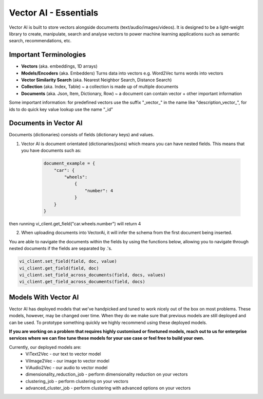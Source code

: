 
Vector AI - Essentials
^^^^^^^^^^^^^^^^^^^^^^

Vector AI is built to store vectors alongside documents (text/audio/images/videos). 
It is designed to be a light-weight library to create, manipulate, search and analyse vectors to power machine 
learning applications such as semantic search, recommendations, etc.

Important Terminologies
=======================
- **Vectors** (aka. embeddings, 1D arrays)

- **Models/Encoders** (aka. Embedders) Turns data into vectors e.g. Word2Vec turns words into vectors

- **Vector Similarity Search** (aka. Nearest Neighbor Search, Distance Search)

- **Collection** (aka. Index, Table) ~ a collection is made up of multiple documents

- **Documents** (aka. Json, Item, Dictionary, Row) ~ a document can contain vector + other important information


.. code-block:: RST
    e.g.
    {
        "_id" : "1", 
        "description_vector__ ": [...], 
        "description" : "This is a great idea"
    }

Some important information: for predefined vectors use the suffix "_vector_" in the name like "description_vector_", for ids to do quick key value lookup use the name "_id"

Documents in Vector AI
========================

Documents (dictionaries) consists of fields (dictionary keys) and values.

1. Vector AI is document orientated (dictionaries/jsons) which means you can have nested fields. This means that you have documents such as:

    .. code-block:: RST

        document_example = {
            "car": {
                "wheels":
                    {
                        "number": 4
                    }
            }
        }

then running vi_client.get_field("car.wheels.number") will return 4

2. When uploading documents into VectorAi, it will infer the schema from the first document being inserted.

You are able to navigate the documents within the fields by using the functions below, allowing you to navigate through 
nested documents if the fields are separated by .'s.

.. code-block:: python

    vi_client.set_field(field, doc, value)
    vi_client.get_field(field, doc)
    vi_client.set_field_across_documents(field, docs, values)
    vi_client.get_field_across_documents(field, docs)

Models With Vector AI
========================

Vector AI has deployed models that we've handpicked and tuned to work nicely out of the box on most problems. 
These models, however, may be changed over time. When they do we make sure that 
previous models are still deployed and can be used.
To prototype something quickly we highly recommend using these deployed models.


**If you are working on a problem that requires highly customised or finetuned models, reach out to us 
for enterprise services where we can fine tune these models for your use case or feel free to build your own.**

Currently, our deployed models are:
    * ViText2Vec - our text to vector model
    * ViImage2Vec - our image to vector model
    * ViAudio2Vec - our audio to vector model
    * dimensionality_reduction_job - perform dimensionality reduction on your vectors
    * clustering_job - perform clustering on your vectors
    * advanced_cluster_job - perform clustering with advanced options on your vectors
